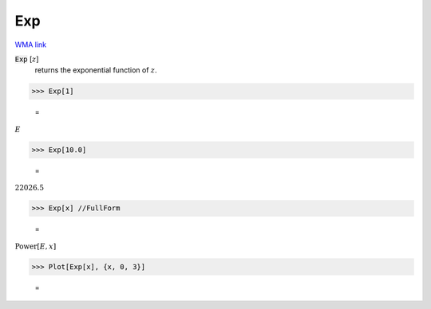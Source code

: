 Exp
===

`WMA link <https://reference.wolfram.com/language/ref/Exp.html>`_


:code:`Exp` [:math:`z`]
    returns the exponential function of :math:`z`.





>>> Exp[1]

    =
:math:`E`


>>> Exp[10.0]

    =
:math:`22026.5`


>>> Exp[x] //FullForm

    =
:math:`\text{Power}\left[E, x\right]`


>>> Plot[Exp[x], {x, 0, 3}]

    =
.. image:: asy_Reference_of_Built-in_Symbols_Integer_and_Number-Theoretical_Functions_Exp_7wywelma.png
    :align: center




